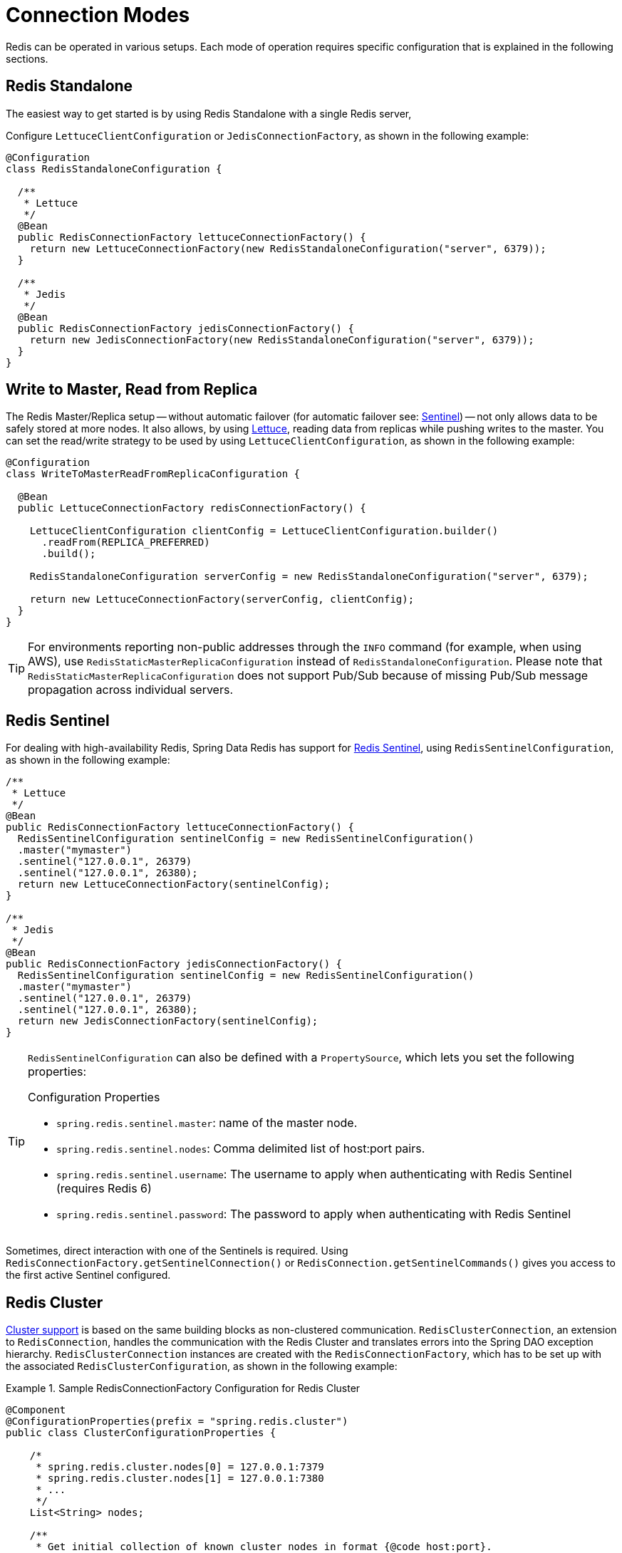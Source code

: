 [[configuration]]
= Connection Modes

Redis can be operated in various setups.
Each mode of operation requires specific configuration that is explained in the following sections.

[[redis:standalone]]
== Redis Standalone

The easiest way to get started is by using Redis Standalone with a single Redis server,

Configure `LettuceClientConfiguration` or `JedisConnectionFactory`, as shown in the following example:

[source,java]
----
@Configuration
class RedisStandaloneConfiguration {

  /**
   * Lettuce
   */
  @Bean
  public RedisConnectionFactory lettuceConnectionFactory() {
    return new LettuceConnectionFactory(new RedisStandaloneConfiguration("server", 6379));
  }

  /**
   * Jedis
   */
  @Bean
  public RedisConnectionFactory jedisConnectionFactory() {
    return new JedisConnectionFactory(new RedisStandaloneConfiguration("server", 6379));
  }
}
----

[[redis:write-to-master-read-from-replica]]
== Write to Master, Read from Replica

The Redis Master/Replica setup -- without automatic failover (for automatic failover see: <<redis:sentinel, Sentinel>>) -- not only allows data to be safely stored at more nodes.
It also allows, by using xref:redis/drivers.adoc#redis:connectors:lettuce[Lettuce], reading data from replicas while pushing writes to the master.
You can set the read/write strategy to be used by using `LettuceClientConfiguration`, as shown in the following example:

[source,java]
----
@Configuration
class WriteToMasterReadFromReplicaConfiguration {

  @Bean
  public LettuceConnectionFactory redisConnectionFactory() {

    LettuceClientConfiguration clientConfig = LettuceClientConfiguration.builder()
      .readFrom(REPLICA_PREFERRED)
      .build();

    RedisStandaloneConfiguration serverConfig = new RedisStandaloneConfiguration("server", 6379);

    return new LettuceConnectionFactory(serverConfig, clientConfig);
  }
}
----

TIP: For environments reporting non-public addresses through the `INFO` command (for example, when using AWS), use `RedisStaticMasterReplicaConfiguration` instead of `RedisStandaloneConfiguration`. Please note that `RedisStaticMasterReplicaConfiguration` does not support Pub/Sub because of missing Pub/Sub message propagation across individual servers.

[[redis:sentinel]]
== Redis Sentinel

For dealing with high-availability Redis, Spring Data Redis has support for https://redis.io/topics/sentinel[Redis Sentinel], using `RedisSentinelConfiguration`, as shown in the following example:

[source,java]
----
/**
 * Lettuce
 */
@Bean
public RedisConnectionFactory lettuceConnectionFactory() {
  RedisSentinelConfiguration sentinelConfig = new RedisSentinelConfiguration()
  .master("mymaster")
  .sentinel("127.0.0.1", 26379)
  .sentinel("127.0.0.1", 26380);
  return new LettuceConnectionFactory(sentinelConfig);
}

/**
 * Jedis
 */
@Bean
public RedisConnectionFactory jedisConnectionFactory() {
  RedisSentinelConfiguration sentinelConfig = new RedisSentinelConfiguration()
  .master("mymaster")
  .sentinel("127.0.0.1", 26379)
  .sentinel("127.0.0.1", 26380);
  return new JedisConnectionFactory(sentinelConfig);
}
----

[TIP]
====
`RedisSentinelConfiguration` can also be defined with a `PropertySource`, which lets you set the following properties:

.Configuration Properties
* `spring.redis.sentinel.master`: name of the master node.
* `spring.redis.sentinel.nodes`: Comma delimited list of host:port pairs.
* `spring.redis.sentinel.username`: The username to apply when authenticating with Redis Sentinel (requires Redis 6)
* `spring.redis.sentinel.password`: The password to apply when authenticating with Redis Sentinel
====

Sometimes, direct interaction with one of the Sentinels is required. Using `RedisConnectionFactory.getSentinelConnection()` or `RedisConnection.getSentinelCommands()` gives you access to the first active Sentinel configured.

[[cluster.enable]]
== Redis Cluster

xref:redis/cluster.adoc[Cluster support] is based on the same building blocks as non-clustered communication. `RedisClusterConnection`, an extension to `RedisConnection`, handles the communication with the Redis Cluster and translates errors into the Spring DAO exception hierarchy.
`RedisClusterConnection` instances are created with the `RedisConnectionFactory`, which has to be set up with the associated `RedisClusterConfiguration`, as shown in the following example:

.Sample RedisConnectionFactory Configuration for Redis Cluster
====
[source,java]
----
@Component
@ConfigurationProperties(prefix = "spring.redis.cluster")
public class ClusterConfigurationProperties {

    /*
     * spring.redis.cluster.nodes[0] = 127.0.0.1:7379
     * spring.redis.cluster.nodes[1] = 127.0.0.1:7380
     * ...
     */
    List<String> nodes;

    /**
     * Get initial collection of known cluster nodes in format {@code host:port}.
     *
     * @return
     */
    public List<String> getNodes() {
        return nodes;
    }

    public void setNodes(List<String> nodes) {
        this.nodes = nodes;
    }
}

@Configuration
public class AppConfig {

    /**
     * Type safe representation of application.properties
     */
    @Autowired ClusterConfigurationProperties clusterProperties;

    public @Bean RedisConnectionFactory connectionFactory() {

        return new LettuceConnectionFactory(
            new RedisClusterConfiguration(clusterProperties.getNodes()));
    }
}
----
====

[TIP]
====
`RedisClusterConfiguration` can also be defined through `PropertySource` and has the following properties:

.Configuration Properties
- `spring.redis.cluster.nodes`: Comma-delimited list of host:port pairs.
- `spring.redis.cluster.max-redirects`: Number of allowed cluster redirections.
====

NOTE: The initial configuration points driver libraries to an initial set of cluster nodes. Changes resulting from live cluster reconfiguration are kept only in the native driver and are not written back to the configuration.
